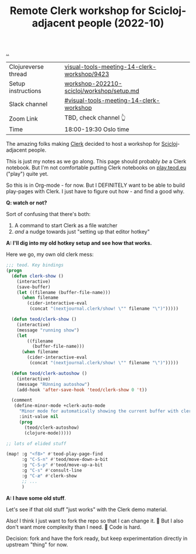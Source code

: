 :PROPERTIES:
:ID: 1b275a74-df8e-4ef7-a401-4f04283ef68e
:END:
#+TITLE: Remote Clerk workshop for Scicloj-adjacent people (2022-10)

[[file:..][..]]


| Clojureverse thread | [[https://clojureverse.org/t/visual-tools-meeting-14-clerk-workshop/9423][visual-tools-meeting-14-clerk-workshop/9423]] |
| Setup instructions  | [[https://github.com/nextjournal/clerk-demo/blob/workshop-202210-scicloj/workshop/setup.md][workshop-202210-scicloj/workshop/setup.md]]   |
| Slack channel       | [[https://clojurians.slack.com/archives/C046BCJMWAY][#visual-tools-meeting-14-clerk-workshop]]     |
| Zoom Link           | TBD, check channel 👆                       |
| Time                | 18:00-19:30 Oslo time                       |

The amazing folks making [[id:9799d27f-49d0-414a-bb94-f611588fc85c][Clerk]] decided to host a workshop for [[id:1b1a3e02-9247-496e-b70f-2aee1251d1ff][Scicloj]]-adjacent people.

This is just my notes as we go along.
This page should probably /be/ a Clerk notebook.
But I'm not comfortable putting Clerk notebooks on [[id:0c9bef25-85ef-48e8-b4fd-d60160f177ec][play.teod.eu]] ("play") quite yet.

So this is in Org-mode - for now.
But I DEFINITELY want to be able to build play-pages with Clerk.
I just have to figure out how - and find a good why.

*Q: watch or not?*

Sort of confusing that there's both:

1. A command to start Clerk as a file watcher
2. /and/ a nudge towards just "setting up that editor hotkey"

*A: I'll dig into my old hotkey setup and see how that works.*

Here we go, my own old clerk mess:

#+begin_src emacs-lisp
;;; teod. Key bindings
(progn
  (defun clerk-show ()
    (interactive)
    (save-buffer)
    (let ((filename (buffer-file-name)))
      (when filename
        (cider-interactive-eval
         (concat "(nextjournal.clerk/show! \"" filename "\")")))))

  (defun teod/clerk-show ()
    (interactive)
    (message "running show")
    (let
        ((filename
          (buffer-file-name)))
      (when filename
        (cider-interactive-eval
         (concat "(nextjournal.clerk/show! \"" filename "\")")))))

  (defun teod/clerk-autoshow ()
    (interactive)
    (message "RUnning autoshow")
    (add-hook 'after-save-hook 'teod/clerk-show 0 't))

  (comment
   (define-minor-mode +clerk-auto-mode
     "Minor mode for automatically showing the current buffer with clerk"
     :init-value nil
     (prog
       (teod/clerk-autoshow)
       (clojure-mode)))))

;; lots of elided stuff

(map! :g "<f8>" #'teod-play-page-find
      :g "C-S-n" #'teod/move-down-a-bit
      :g "C-S-p" #'teod/move-up-a-bit
      :g "C-s" #'consult-line
      :g "C-æ" #'clerk-show
      ;; ...
      )
#+end_src

*A: I have some old stuff*.

Let's see if that old stuff "just works" with the Clerk demo material.

Also! I think I just want to fork the repo so that I can change it.
🤔
But I also don't want more complexity than I need.
🤔
Code is hard.

Decision: fork and have the fork ready, but keep experimentation directly in upstream "thing" for now.



#+BEGIN_VERSE















#+END_VERSE
